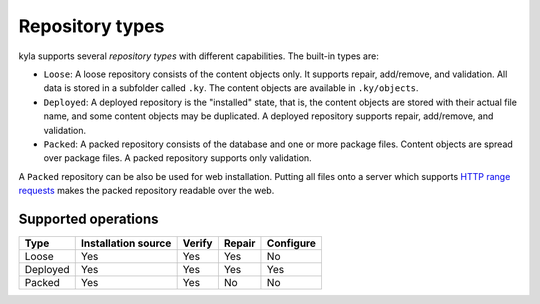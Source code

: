 Repository types
================

kyla supports several *repository types* with different capabilities. The built-in types are:

* ``Loose``: A loose repository consists of the content objects only. It supports repair, add/remove, and validation. All data is stored in a subfolder called ``.ky``. The content objects are available in ``.ky/objects``.
* ``Deployed``: A deployed repository is the "installed" state, that is, the content objects are stored with their actual file name, and some content objects may be duplicated. A deployed repository supports repair, add/remove, and validation.
* ``Packed``: A packed repository consists of the database and one or more package files. Content objects are spread over package files. A packed repository supports only validation.

A ``Packed`` repository can be also be used for web installation. Putting all files onto a server which supports `HTTP range requests <https://tools.ietf.org/html/rfc7233>`_ makes the packed repository readable over the web.

Supported operations
--------------------

+----------+---------------------+--------+--------+-----------+
| Type     | Installation source | Verify | Repair | Configure |
+==========+=====================+========+========+===========+
| Loose    | Yes                 | Yes    | Yes    | No        |
+----------+---------------------+--------+--------+-----------+
| Deployed | Yes                 | Yes    | Yes    | Yes       |
+----------+---------------------+--------+--------+-----------+
| Packed   | Yes                 | Yes    | No     | No        |
+----------+---------------------+--------+--------+-----------+
